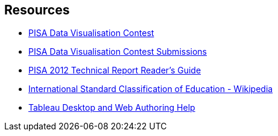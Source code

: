 == Resources

* http://www.oecd.org/pisa/pisaproducts/datavisualizationcontest.htm[PISA Data Visualisation Contest]
* http://mi2.mini.pw.edu.pl:8080/SmarterPoland/PISAcontest/[PISA Data Visualisation Contest Submissions]
* http://www.oecd.org/pisa/pisaproducts/pisa2012technicalreport.htm[PISA 2012 Technical Report Reader's Guide]
* https://en.wikipedia.org/wiki/International_Standard_Classification_of_Education[International Standard Classification of Education - Wikipedia]
* https://onlinehelp.tableau.com/current/pro/desktop/en-us/help.html#default.html[Tableau Desktop and Web Authoring Help]
